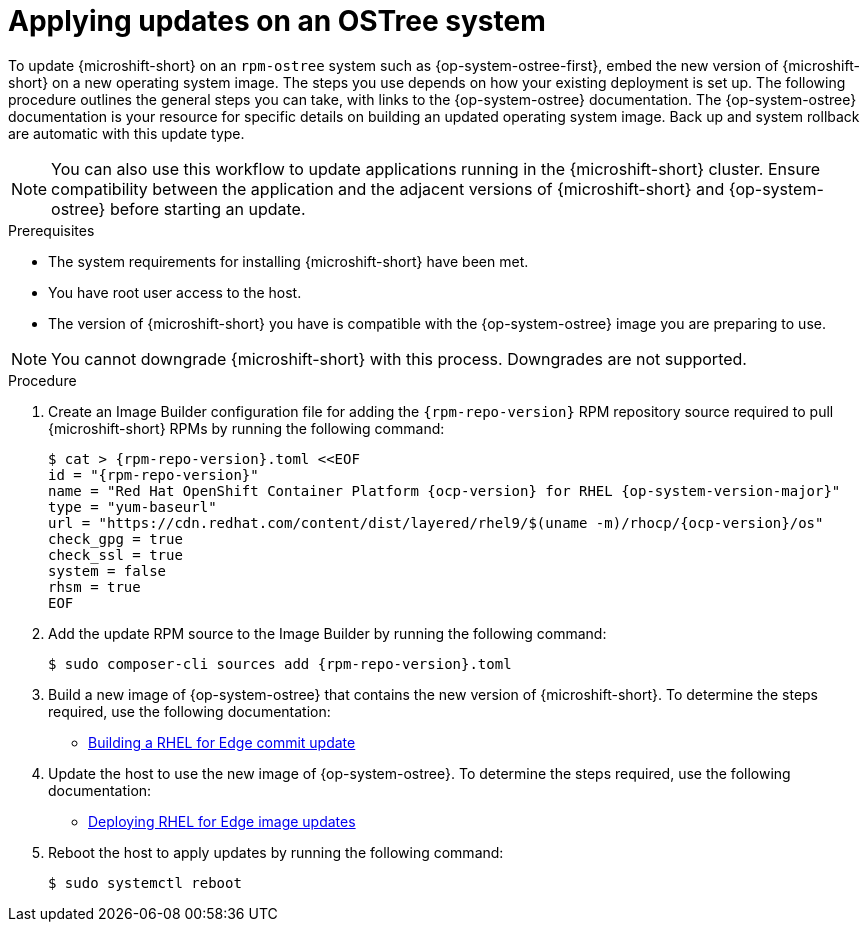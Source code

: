 //Module included in the following assemblies:
//
//*  microshift_updating/microshift-update-rpms.adoc

:_mod-docs-content-type: PROCEDURE
[id="microshift-updates-rpms-ostree_{context}"]
= Applying updates on an OSTree system

To update {microshift-short} on an `rpm-ostree` system such as {op-system-ostree-first}, embed the new version of {microshift-short} on a new operating system image. The steps you use depends on how your existing deployment is set up. The following procedure outlines the general steps you can take, with links to the {op-system-ostree} documentation. The {op-system-ostree} documentation is your resource for specific details on building an updated operating system image. Back up and system rollback are automatic with this update type.

[NOTE]
====
You can also use this workflow to update applications running in the {microshift-short} cluster. Ensure compatibility between the application and the adjacent versions of {microshift-short} and {op-system-ostree} before starting an update.
====

.Prerequisites

* The system requirements for installing {microshift-short} have been met.
* You have root user access to the host.
* The version of {microshift-short} you have is compatible with the {op-system-ostree} image you are preparing to use.

[NOTE]
====
You cannot downgrade {microshift-short} with this process. Downgrades are not supported.
====

.Procedure

. Create an Image Builder configuration file for adding the `{rpm-repo-version}` RPM repository source required to pull {microshift-short} RPMs by running the following command:
+
[source,terminal,subs="attributes+"]
----
$ cat > {rpm-repo-version}.toml <<EOF
id = "{rpm-repo-version}"
name = "Red Hat OpenShift Container Platform {ocp-version} for RHEL {op-system-version-major}"
type = "yum-baseurl"
url = "https://cdn.redhat.com/content/dist/layered/rhel9/$(uname -m)/rhocp/{ocp-version}/os"
check_gpg = true
check_ssl = true
system = false
rhsm = true
EOF
----

. Add the update RPM source to the Image Builder by running the following command:
+
[source,terminal,subs="attributes+"]
----
$ sudo composer-cli sources add {rpm-repo-version}.toml
----

. Build a new image of {op-system-ostree} that contains the new version of {microshift-short}. To determine the steps required, use the following documentation:

* link:https://access.redhat.com/documentation/en-us/red_hat_enterprise_linux/9/html/composing_installing_and_managing_rhel_for_edge_images/managing-rhel-for-edge-images_composing-installing-managing-rhel-for-edge-images#proc_building-a-commit-update_managing-rhel-for-edge-images[Building a RHEL for Edge commit update]

. Update the host to use the new image of {op-system-ostree}. To determine the steps required, use the following documentation:

* link:https://access.redhat.com/documentation/en-us/red_hat_enterprise_linux/9/html/composing_installing_and_managing_rhel_for_edge_images/managing-rhel-for-edge-images_composing-installing-managing-rhel-for-edge-images#how-are-rhel-for-edge-image-updates-deployed_managing-rhel-for-edge-images[Deploying RHEL for Edge image updates]

. Reboot the host to apply updates by running the following command:
+
[source,terminal]
----
$ sudo systemctl reboot
----

